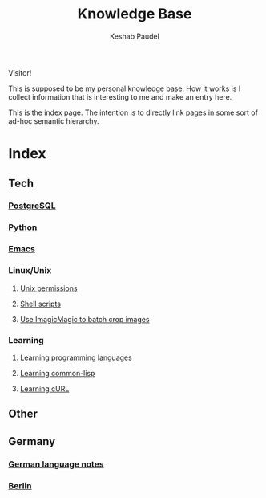 #+TITLE: Knowledge Base
#+AUTHOR: Keshab Paudel

Visitor!

This is supposed to be my personal knowledge base. How it works is I
collect information that is interesting to me and make an entry here.

This is the index page. The intention is to directly link pages in
some sort of ad-hoc semantic hierarchy.

* Index
** Tech
*** [[file:notes/postgresql.org][PostgreSQL]]
*** [[file:notes/python.org][Python]]
*** [[file:notes/emacs.org][Emacs]]
*** Linux/Unix
**** [[file:notes/unix-permissions.org][Unix permissions]]
**** [[file:notes/shell-scripts.org][Shell scripts]]
**** [[file:notes/python.org::*Use%20ImagicMagic%20to%20batch%20crop%20images][Use ImagicMagic to batch crop images]]
*** Learning
**** [[file:notes/learning-language.org][Learning programming languages]]
**** [[file:notes/common-lisp.org][Learning common-lisp]]
**** [[file:notes/curl.org][Learning cURL]]
** Other
** Germany
*** [[file:notes/german-notes.org][German language notes]]
*** [[file:notes/berlin.org][Berlin]]
